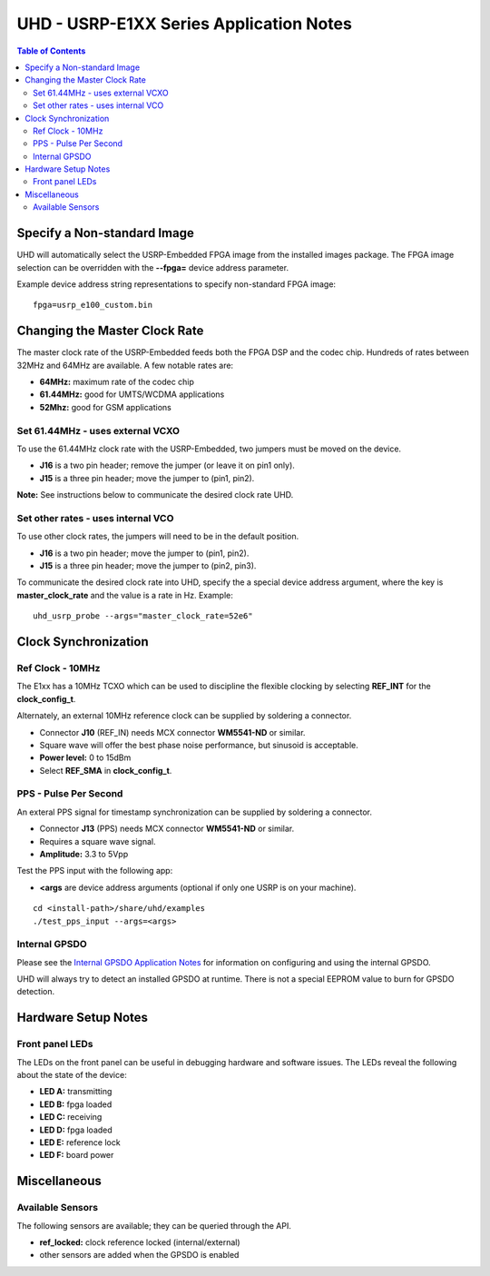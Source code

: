 ========================================================================
UHD - USRP-E1XX Series Application Notes
========================================================================

.. contents:: Table of Contents

------------------------------------------------------------------------
Specify a Non-standard Image
------------------------------------------------------------------------
UHD will automatically select the USRP-Embedded FPGA image from the
installed images package.  The FPGA image selection can be overridden with the
**--fpga=** device address parameter.

Example device address string representations to specify non-standard FPGA
image:

::

    fpga=usrp_e100_custom.bin

------------------------------------------------------------------------
Changing the Master Clock Rate
------------------------------------------------------------------------
The master clock rate of the USRP-Embedded feeds both the FPGA DSP and the codec
chip.  Hundreds of rates between 32MHz and 64MHz are available.  A few notable
rates are:

* **64MHz:** maximum rate of the codec chip
* **61.44MHz:** good for UMTS/WCDMA applications
* **52Mhz:** good for GSM applications

^^^^^^^^^^^^^^^^^^^^^^^^^^^^^^^^^^^^
Set 61.44MHz - uses external VCXO
^^^^^^^^^^^^^^^^^^^^^^^^^^^^^^^^^^^^
To use the 61.44MHz clock rate with the USRP-Embedded, two jumpers must be moved
on the device.

* **J16** is a two pin header; remove the jumper (or leave it on pin1 only).
* **J15** is a three pin header; move the jumper to (pin1, pin2).

**Note:** See instructions below to communicate the desired clock rate UHD.

^^^^^^^^^^^^^^^^^^^^^^^^^^^^^^^^^^^^
Set other rates - uses internal VCO
^^^^^^^^^^^^^^^^^^^^^^^^^^^^^^^^^^^^
To use other clock rates, the jumpers will need to be in the default position.

* **J16** is a two pin header; move the jumper to (pin1, pin2).
* **J15** is a three pin header; move the jumper to (pin2, pin3).

To communicate the desired clock rate into UHD,
specify the a special device address argument,
where the key is **master_clock_rate** and the value is a rate in Hz.
Example:
::

    uhd_usrp_probe --args="master_clock_rate=52e6"

------------------------------------------------------------------------
Clock Synchronization
------------------------------------------------------------------------


^^^^^^^^^^^^^^^^^^^^^^^^^^^^^^^^^^^^
Ref Clock - 10MHz
^^^^^^^^^^^^^^^^^^^^^^^^^^^^^^^^^^^^
The E1xx has a 10MHz TCXO which can be used to discipline the flexible clocking
by selecting **REF_INT** for the **clock_config_t**.

Alternately, an external 10MHz reference clock can be supplied by soldering
a connector.

* Connector **J10** (REF_IN) needs MCX connector **WM5541-ND** or similar.
* Square wave will offer the best phase noise performance, but sinusoid is acceptable.
* **Power level:** 0 to 15dBm
* Select **REF_SMA** in **clock_config_t**.


^^^^^^^^^^^^^^^^^^^^^^^^^^^^^^^^^^^^
PPS - Pulse Per Second
^^^^^^^^^^^^^^^^^^^^^^^^^^^^^^^^^^^^
An exteral PPS signal for timestamp synchronization can be supplied by soldering
a connector.

* Connector **J13** (PPS) needs MCX connector **WM5541-ND** or similar.
* Requires a square wave signal.
* **Amplitude:** 3.3 to 5Vpp

Test the PPS input with the following app:

* **<args** are device address arguments (optional if only one USRP is on your machine).

::

    cd <install-path>/share/uhd/examples
    ./test_pps_input --args=<args>

^^^^^^^^^^^^^^^^^^^^^^^^^^^^^^^^^^^^
Internal GPSDO
^^^^^^^^^^^^^^^^^^^^^^^^^^^^^^^^^^^^
Please see the `Internal GPSDO Application Notes <./gpsdo.html>`_
for information on configuring and using the internal GPSDO.

UHD will always try to detect an installed GPSDO at runtime.
There is not a special EEPROM value to burn for GPSDO detection.

------------------------------------------------------------------------
Hardware Setup Notes
------------------------------------------------------------------------

^^^^^^^^^^^^^^^^^^^^^^^^^^^^^^^^^^^^
Front panel LEDs
^^^^^^^^^^^^^^^^^^^^^^^^^^^^^^^^^^^^
The LEDs on the front panel can be useful in debugging hardware and software
issues.  The LEDs reveal the following about the state of the device:

* **LED A:** transmitting
* **LED B:** fpga loaded
* **LED C:** receiving
* **LED D:** fpga loaded
* **LED E:** reference lock
* **LED F:** board power

------------------------------------------------------------------------
Miscellaneous
------------------------------------------------------------------------

^^^^^^^^^^^^^^^^^^^^^^^^^^^^^^^^^^^^
Available Sensors
^^^^^^^^^^^^^^^^^^^^^^^^^^^^^^^^^^^^
The following sensors are available;
they can be queried through the API.

* **ref_locked:** clock reference locked (internal/external)
* other sensors are added when the GPSDO is enabled
